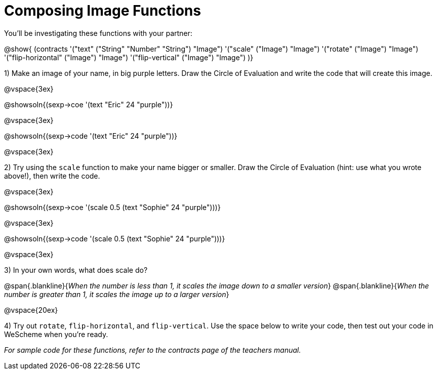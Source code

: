 = Composing Image Functions

You’ll be investigating these functions with your partner:

@show{ (contracts
	'("text" ("String" "Number" "String") "Image")
	'("scale" ("Image") "Image")
	'("rotate" ("Image") "Image")
	'("flip-horizontal" ("Image") "Image")
	'("flip-vertical" ("Image") "Image")
)}

1) Make an image of your name, in big purple letters. Draw the Circle of Evaluation and write the code that will create this image.

@vspace{3ex}

@showsoln{(sexp->coe '(text "Eric" 24 "purple"))}

@vspace{3ex}

@showsoln{(sexp->code '(text "Eric" 24 "purple"))}

@vspace{3ex}

2) Try using the `scale` function to make your name bigger or smaller. Draw the Circle of Evaluation (hint: use what you wrote above!), then write the code.

@vspace{3ex}

@showsoln{(sexp->coe '(scale 0.5 (text "Sophie" 24 "purple")))}

@vspace{3ex}

@showsoln{(sexp->code '(scale 0.5 (text "Sophie" 24 "purple")))}

@vspace{3ex}

3) In your own words, what does scale do?

@span{.blankline}{_When the number is less than 1, it scales the image down to a smaller version_}
@span{.blankline}{_When the number is greater than 1, it scales the image up to a larger version_}

@vspace{20ex}

4) Try out `rotate`, `flip-horizontal`, and `flip-vertical`. Use the space below to write your
code, then test out your code in WeScheme when you’re ready.

_For sample code for these functions, refer to the contracts page of the teachers manual._
